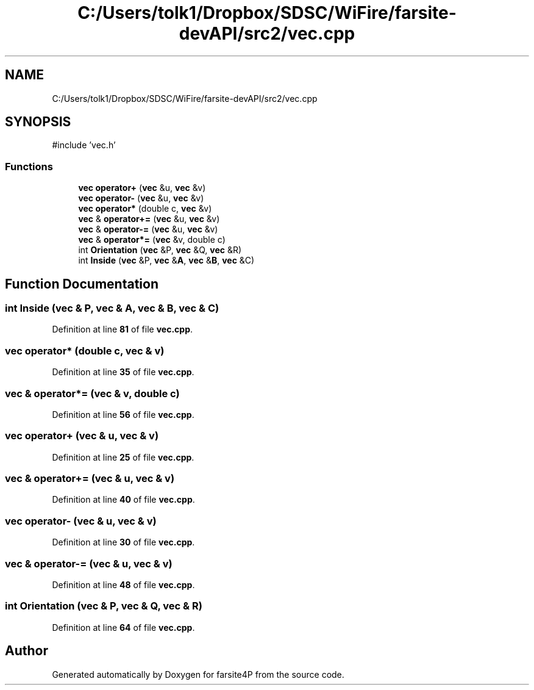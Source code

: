 .TH "C:/Users/tolk1/Dropbox/SDSC/WiFire/farsite-devAPI/src2/vec.cpp" 3 "farsite4P" \" -*- nroff -*-
.ad l
.nh
.SH NAME
C:/Users/tolk1/Dropbox/SDSC/WiFire/farsite-devAPI/src2/vec.cpp
.SH SYNOPSIS
.br
.PP
\fR#include 'vec\&.h'\fP
.br

.SS "Functions"

.in +1c
.ti -1c
.RI "\fBvec\fP \fBoperator+\fP (\fBvec\fP &u, \fBvec\fP &v)"
.br
.ti -1c
.RI "\fBvec\fP \fBoperator\-\fP (\fBvec\fP &u, \fBvec\fP &v)"
.br
.ti -1c
.RI "\fBvec\fP \fBoperator*\fP (double c, \fBvec\fP &v)"
.br
.ti -1c
.RI "\fBvec\fP & \fBoperator+=\fP (\fBvec\fP &u, \fBvec\fP &v)"
.br
.ti -1c
.RI "\fBvec\fP & \fBoperator\-=\fP (\fBvec\fP &u, \fBvec\fP &v)"
.br
.ti -1c
.RI "\fBvec\fP & \fBoperator*=\fP (\fBvec\fP &v, double c)"
.br
.ti -1c
.RI "int \fBOrientation\fP (\fBvec\fP &P, \fBvec\fP &Q, \fBvec\fP &R)"
.br
.ti -1c
.RI "int \fBInside\fP (\fBvec\fP &P, \fBvec\fP &\fBA\fP, \fBvec\fP &\fBB\fP, \fBvec\fP &C)"
.br
.in -1c
.SH "Function Documentation"
.PP 
.SS "int Inside (\fBvec\fP & P, \fBvec\fP & A, \fBvec\fP & B, \fBvec\fP & C)"

.PP
Definition at line \fB81\fP of file \fBvec\&.cpp\fP\&.
.SS "\fBvec\fP operator* (double c, \fBvec\fP & v)"

.PP
Definition at line \fB35\fP of file \fBvec\&.cpp\fP\&.
.SS "\fBvec\fP & operator*= (\fBvec\fP & v, double c)"

.PP
Definition at line \fB56\fP of file \fBvec\&.cpp\fP\&.
.SS "\fBvec\fP operator+ (\fBvec\fP & u, \fBvec\fP & v)"

.PP
Definition at line \fB25\fP of file \fBvec\&.cpp\fP\&.
.SS "\fBvec\fP & operator+= (\fBvec\fP & u, \fBvec\fP & v)"

.PP
Definition at line \fB40\fP of file \fBvec\&.cpp\fP\&.
.SS "\fBvec\fP operator\- (\fBvec\fP & u, \fBvec\fP & v)"

.PP
Definition at line \fB30\fP of file \fBvec\&.cpp\fP\&.
.SS "\fBvec\fP & operator\-= (\fBvec\fP & u, \fBvec\fP & v)"

.PP
Definition at line \fB48\fP of file \fBvec\&.cpp\fP\&.
.SS "int Orientation (\fBvec\fP & P, \fBvec\fP & Q, \fBvec\fP & R)"

.PP
Definition at line \fB64\fP of file \fBvec\&.cpp\fP\&.
.SH "Author"
.PP 
Generated automatically by Doxygen for farsite4P from the source code\&.
